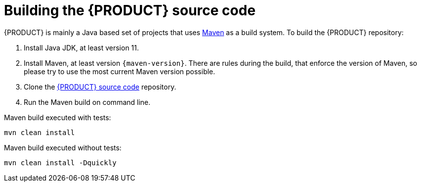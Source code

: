 [id='intro-building-the-source_{context}']

= Building the {PRODUCT} source code

{PRODUCT} is mainly a Java based set of projects that uses link:https://maven.apache.org/[Maven] as a build system. To build the {PRODUCT} repository:

1. Install Java JDK, at least version 11.
2. Install Maven, at least version `{maven-version}`. There are rules during the build, that enforce the version of Maven, so please try to use the most current Maven version possible.
3. Clone the link:https://github.com/kiegroup/drools/[{PRODUCT} source code] repository.
4. Run the Maven build on command line.

Maven build executed with tests:
----
mvn clean install
----
Maven build executed without tests:
----
mvn clean install -Dquickly
----
